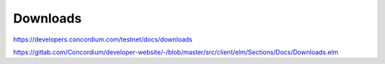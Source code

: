 =========
Downloads
=========

https://developers.concordium.com/testnet/docs/downloads

https://gitlab.com/Concordium/developer-website/-/blob/master/src/client/elm/Sections/Docs/Downloads.elm
